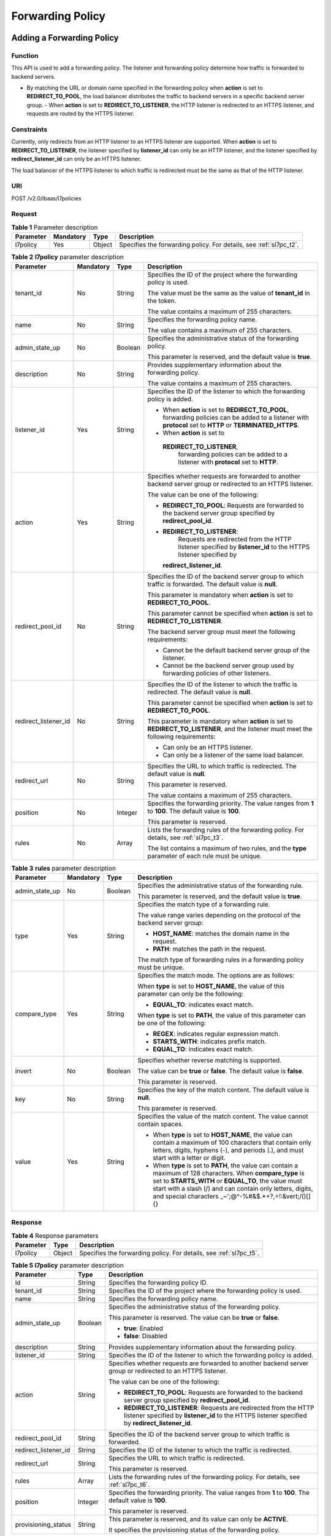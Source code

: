 =================
Forwarding Policy
=================

Adding a Forwarding Policy
==========================

Function
^^^^^^^^

This API is used to add a forwarding policy. The listener and forwarding policy
determine how traffic is forwarded to backend servers.

-  By matching the URL or domain name specified in the forwarding policy when
   **action** is set to **REDIRECT_TO_POOL**, the load balancer distributes the
   traffic to backend servers in a specific backend server group.  -  When
   **action** is set to **REDIRECT_TO_LISTENER**, the HTTP listener is
   redirected to an HTTPS listener, and requests are routed by the HTTPS
   listener.

Constraints
^^^^^^^^^^^

Currently, only redirects from an HTTP listener to an HTTPS listener are
supported. When **action** is set to **REDIRECT_TO_LISTENER**, the listener
specified by **listener_id** can only be an HTTP listener, and the listener
specified by **redirect_listener_id** can only be an HTTPS listener.

The load balancer of the HTTPS listener to which traffic is redirected must be
the same as that of the HTTP listener.

URI
^^^

POST /v2.0/lbaas/l7policies

Request
^^^^^^^

.. table:: **Table 1** Parameter description

   +-----------+-----------+--------+--------------------------------------------------------------------+
   | Parameter | Mandatory | Type   | Description                                                        |
   +===========+===========+========+====================================================================+
   | l7policy  | Yes       | Object | Specifies the forwarding policy. For details, see :ref:`sl7pc_t2`. |
   +-----------+-----------+--------+--------------------------------------------------------------------+

.. _sl7pc_t2:
.. table:: **Table 2** **l7policy** parameter description

   +----------------------+-----------+---------+-----------------------------------+
   | Parameter            | Mandatory | Type    | Description                       |
   +======================+===========+=========+===================================+
   | tenant_id            | No        | String  | Specifies the ID of the           |
   |                      |           |         | project where the                 |
   |                      |           |         | forwarding policy is used.        |
   |                      |           |         |                                   |
   |                      |           |         | The value must be the same        |
   |                      |           |         | as the value of                   |
   |                      |           |         | **tenant_id** in the token.       |
   |                      |           |         |                                   |
   |                      |           |         | The value contains a              |
   |                      |           |         | maximum of 255 characters.        |
   +----------------------+-----------+---------+-----------------------------------+
   | name                 | No        | String  | Specifies the forwarding          |
   |                      |           |         | policy name.                      |
   |                      |           |         |                                   |
   |                      |           |         | The value contains a              |
   |                      |           |         | maximum of 255 characters.        |
   +----------------------+-----------+---------+-----------------------------------+
   | admin_state_up       | No        | Boolean | Specifies the                     |
   |                      |           |         | administrative status of          |
   |                      |           |         | the forwarding policy.            |
   |                      |           |         |                                   |
   |                      |           |         | This parameter is reserved,       |
   |                      |           |         | and the default value is          |
   |                      |           |         | **true**.                         |
   +----------------------+-----------+---------+-----------------------------------+
   | description          | No        | String  | Provides supplementary            |
   |                      |           |         | information about the             |
   |                      |           |         | forwarding policy.                |
   |                      |           |         |                                   |
   |                      |           |         | The value contains a              |
   |                      |           |         | maximum of 255 characters.        |
   +----------------------+-----------+---------+-----------------------------------+
   | listener_id          | Yes       | String  | Specifies the ID of the           |
   |                      |           |         | listener to which the             |
   |                      |           |         | forwarding policy is added.       |
   |                      |           |         |                                   |
   |                      |           |         | -  When **action** is set         |
   |                      |           |         |    to **REDIRECT_TO_POOL**,       |
   |                      |           |         |    forwarding policies can        |
   |                      |           |         |    be added to a listener         |
   |                      |           |         |    with **protocol** set to       |
   |                      |           |         |    **HTTP** or                    |
   |                      |           |         |    **TERMINATED_HTTPS**.          |
   |                      |           |         | -  When **action** is set         |
   |                      |           |         |    to                             |
   |                      |           |         |                                   |
   |                      |           |         |   **REDIRECT_TO_LISTENER**,       |
   |                      |           |         |    forwarding policies can        |
   |                      |           |         |    be added to a listener         |
   |                      |           |         |    with **protocol** set to       |
   |                      |           |         |    **HTTP**.                      |
   +----------------------+-----------+---------+-----------------------------------+
   | action               | Yes       | String  | Specifies whether requests        |
   |                      |           |         | are forwarded to another          |
   |                      |           |         | backend server group or           |
   |                      |           |         | redirected to an HTTPS            |
   |                      |           |         | listener.                         |
   |                      |           |         |                                   |
   |                      |           |         | The value can be one of the       |
   |                      |           |         | following:                        |
   |                      |           |         |                                   |
   |                      |           |         | -  **REDIRECT_TO_POOL**:          |
   |                      |           |         |    Requests are forwarded         |
   |                      |           |         |    to the backend server          |
   |                      |           |         |    group specified by             |
   |                      |           |         |    **redirect_pool_id**.          |
   |                      |           |         | -                                 |
   |                      |           |         |   **REDIRECT_TO_LISTENER**:       |
   |                      |           |         |    Requests are redirected        |
   |                      |           |         |    from the HTTP listener         |
   |                      |           |         |    specified by                   |
   |                      |           |         |    **listener_id** to the         |
   |                      |           |         |    HTTPS listener specified       |
   |                      |           |         |    by                             |
   |                      |           |         |                                   |
   |                      |           |         |   **redirect_listener_id**.       |
   +----------------------+-----------+---------+-----------------------------------+
   | redirect_pool_id     | No        | String  | Specifies the ID of the           |
   |                      |           |         | backend server group to           |
   |                      |           |         | which traffic is forwarded.       |
   |                      |           |         | The default value is              |
   |                      |           |         | **null**.                         |
   |                      |           |         |                                   |
   |                      |           |         | This parameter is mandatory       |
   |                      |           |         | when **action** is set to         |
   |                      |           |         | **REDIRECT_TO_POOL**.             |
   |                      |           |         |                                   |
   |                      |           |         | This parameter cannot be          |
   |                      |           |         | specified when **action**         |
   |                      |           |         | is set to                         |
   |                      |           |         | **REDIRECT_TO_LISTENER**.         |
   |                      |           |         |                                   |
   |                      |           |         | The backend server group          |
   |                      |           |         | must meet the following           |
   |                      |           |         | requirements:                     |
   |                      |           |         |                                   |
   |                      |           |         | -  Cannot be the default          |
   |                      |           |         |    backend server group of        |
   |                      |           |         |    the listener.                  |
   |                      |           |         | -  Cannot be the backend          |
   |                      |           |         |    server group used by           |
   |                      |           |         |    forwarding policies of         |
   |                      |           |         |    other listeners.               |
   +----------------------+-----------+---------+-----------------------------------+
   | redirect_listener_id | No        | String  | Specifies the ID of the           |
   |                      |           |         | listener to which the             |
   |                      |           |         | traffic is redirected. The        |
   |                      |           |         | default value is **null**.        |
   |                      |           |         |                                   |
   |                      |           |         | This parameter cannot be          |
   |                      |           |         | specified when **action**         |
   |                      |           |         | is set to                         |
   |                      |           |         | **REDIRECT_TO_POOL**.             |
   |                      |           |         |                                   |
   |                      |           |         | This parameter is mandatory       |
   |                      |           |         | when **action** is set to         |
   |                      |           |         | **REDIRECT_TO_LISTENER**,         |
   |                      |           |         | and the listener must meet        |
   |                      |           |         | the following requirements:       |
   |                      |           |         |                                   |
   |                      |           |         | -  Can only be an HTTPS           |
   |                      |           |         |    listener.                      |
   |                      |           |         | -  Can only be a listener         |
   |                      |           |         |    of the same load               |
   |                      |           |         |    balancer.                      |
   +----------------------+-----------+---------+-----------------------------------+
   | redirect_url         | No        | String  | Specifies the URL to which        |
   |                      |           |         | traffic is redirected. The        |
   |                      |           |         | default value is **null**.        |
   |                      |           |         |                                   |
   |                      |           |         | This parameter is reserved.       |
   |                      |           |         |                                   |
   |                      |           |         | The value contains a              |
   |                      |           |         | maximum of 255 characters.        |
   +----------------------+-----------+---------+-----------------------------------+
   | position             | No        | Integer | Specifies the forwarding          |
   |                      |           |         | priority. The value ranges        |
   |                      |           |         | from **1** to **100**. The        |
   |                      |           |         | default value is **100**.         |
   |                      |           |         |                                   |
   |                      |           |         | This parameter is reserved.       |
   +----------------------+-----------+---------+-----------------------------------+
   | rules                | No        | Array   | Lists the forwarding rules        |
   |                      |           |         | of the forwarding policy.         |
   |                      |           |         | For details, see :ref:`sl7pc_t3`. |
   |                      |           |         |                                   |
   |                      |           |         | The list contains a maximum       |
   |                      |           |         | of two rules, and the             |
   |                      |           |         | **type** parameter of each        |
   |                      |           |         | rule must be unique.              |
   +----------------------+-----------+---------+-----------------------------------+

.. _sl7pc_t3:
.. table:: **Table 3** **rules** parameter description

   +----------------+---------------+----------+--------------------------------------+
   | **Parameter**  | **Mandatory** | **Type** | **Description**                      |
   +================+===============+==========+======================================+
   | admin_state_up | No            | Boolean  | Specifies the                        |
   |                |               |          | administrative status of             |
   |                |               |          | the forwarding rule.                 |
   |                |               |          |                                      |
   |                |               |          | This parameter is reserved,          |
   |                |               |          | and the default value is             |
   |                |               |          | **true**.                            |
   +----------------+---------------+----------+--------------------------------------+
   | type           | Yes           | String   | Specifies the match type of          |
   |                |               |          | a forwarding rule.                   |
   |                |               |          |                                      |
   |                |               |          | The value range varies               |
   |                |               |          | depending on the protocol            |
   |                |               |          | of the backend server                |
   |                |               |          | group:                               |
   |                |               |          |                                      |
   |                |               |          | -  **HOST_NAME**: matches            |
   |                |               |          |    the domain name in the            |
   |                |               |          |    request.                          |
   |                |               |          | -  **PATH**: matches the             |
   |                |               |          |    path in the request.              |
   |                |               |          |                                      |
   |                |               |          | The match type of                    |
   |                |               |          | forwarding rules in a                |
   |                |               |          | forwarding policy must be            |
   |                |               |          | unique.                              |
   +----------------+---------------+----------+--------------------------------------+
   | compare_type   | Yes           | String   | Specifies the match mode.            |
   |                |               |          | The options are as follows:          |
   |                |               |          |                                      |
   |                |               |          | When **type** is set to              |
   |                |               |          | **HOST_NAME**, the value of          |
   |                |               |          | this parameter can only be           |
   |                |               |          | the following:                       |
   |                |               |          |                                      |
   |                |               |          | -  **EQUAL_TO**: indicates           |
   |                |               |          |    exact match.                      |
   |                |               |          |                                      |
   |                |               |          | When **type** is set to              |
   |                |               |          | **PATH**, the value of this          |
   |                |               |          | parameter can be one of the          |
   |                |               |          | following:                           |
   |                |               |          |                                      |
   |                |               |          | -  **REGEX**: indicates              |
   |                |               |          |    regular expression                |
   |                |               |          |    match.                            |
   |                |               |          | -  **STARTS_WITH**:                  |
   |                |               |          |    indicates prefix match.           |
   |                |               |          | -  **EQUAL_TO**: indicates           |
   |                |               |          |    exact match.                      |
   +----------------+---------------+----------+--------------------------------------+
   | invert         | No            | Boolean  | Specifies whether reverse            |
   |                |               |          | matching is supported.               |
   |                |               |          |                                      |
   |                |               |          | The value can be **true**            |
   |                |               |          | or **false**. The default            |
   |                |               |          | value is **false**.                  |
   |                |               |          |                                      |
   |                |               |          | This parameter is reserved.          |
   +----------------+---------------+----------+--------------------------------------+
   | key            | No            | String   | Specifies the key of the             |
   |                |               |          | match content. The default           |
   |                |               |          | value is **null**.                   |
   |                |               |          |                                      |
   |                |               |          | This parameter is reserved.          |
   +----------------+---------------+----------+--------------------------------------+
   | value          | Yes           | String   | Specifies the value of the           |
   |                |               |          | match content. The value             |
   |                |               |          | cannot contain spaces.               |
   |                |               |          |                                      |
   |                |               |          | - When **type** is set to            |
   |                |               |          |   **HOST_NAME**, the value           |
   |                |               |          |   can contain a maximum of           |
   |                |               |          |   100 characters that                |
   |                |               |          |   contain only letters,              |
   |                |               |          |   digits, hyphens (-), and           |
   |                |               |          |   periods (.), and must              |
   |                |               |          |   start with a letter or             |
   |                |               |          |   digit.                             |
   |                |               |          | - When **type** is set to            |
   |                |               |          |   **PATH**, the value can            |
   |                |               |          |   contain a maximum of 128           |
   |                |               |          |   characters. When                   |
   |                |               |          |   **compare_type** is set            |
   |                |               |          |   to **STARTS_WITH** or              |
   |                |               |          |   **EQUAL_TO**, the value            |
   |                |               |          |   must start with a slash            |
   |                |               |          |   (/) and can contain only           |
   |                |               |          |   letters, digits, and               |
   |                |               |          |   special characters                 |
   |                |               |          |   \_~';@^-%#&$.*+?,=!:&vert;\/()[]{} |
   +----------------+---------------+----------+--------------------------------------+

Response
^^^^^^^^

.. table:: **Table 4** Response parameters

   +-----------+--------+--------------------------------------------------------------------+
   | Parameter | Type   | Description                                                        |
   +===========+========+====================================================================+
   | l7policy  | Object | Specifies the forwarding policy. For details, see :ref:`sl7pc_t5`. |
   +-----------+--------+--------------------------------------------------------------------+

.. _sl7pc_t5:
.. table:: **Table 5** **l7policy** parameter description

   +----------------------+---------+---------------------------------------+
   | Parameter            | Type    | Description                           |
   +======================+=========+=======================================+
   | id                   | String  | Specifies the forwarding policy ID.   |
   +----------------------+---------+---------------------------------------+
   | tenant_id            | String  | Specifies the ID of the project where |
   |                      |         | the forwarding policy is used.        |
   +----------------------+---------+---------------------------------------+
   | name                 | String  | Specifies the forwarding policy name. |
   +----------------------+---------+---------------------------------------+
   | admin_state_up       | Boolean | Specifies the administrative status   |
   |                      |         | of the forwarding policy.             |
   |                      |         |                                       |
   |                      |         | This parameter is reserved. The value |
   |                      |         | can be **true** or **false**.         |
   |                      |         |                                       |
   |                      |         | -  **true**: Enabled                  |
   |                      |         | -  **false**: Disabled                |
   +----------------------+---------+---------------------------------------+
   | description          | String  | Provides supplementary information    |
   |                      |         | about the forwarding policy.          |
   +----------------------+---------+---------------------------------------+
   | listener_id          | String  | Specifies the ID of the listener to   |
   |                      |         | which the forwarding policy is added. |
   +----------------------+---------+---------------------------------------+
   | action               | String  | Specifies whether requests are        |
   |                      |         | forwarded to another backend server   |
   |                      |         | group or redirected to an HTTPS       |
   |                      |         | listener.                             |
   |                      |         |                                       |
   |                      |         | The value can be one of the           |
   |                      |         | following:                            |
   |                      |         |                                       |
   |                      |         | -  **REDIRECT_TO_POOL**: Requests are |
   |                      |         |    forwarded to the backend server    |
   |                      |         |    group specified by                 |
   |                      |         |    **redirect_pool_id**.              |
   |                      |         | -  **REDIRECT_TO_LISTENER**: Requests |
   |                      |         |    are redirected from the HTTP       |
   |                      |         |    listener specified by              |
   |                      |         |    **listener_id** to the HTTPS       |
   |                      |         |    listener specified by              |
   |                      |         |    **redirect_listener_id**.          |
   +----------------------+---------+---------------------------------------+
   | redirect_pool_id     | String  | Specifies the ID of the backend       |
   |                      |         | server group to which traffic is      |
   |                      |         | forwarded.                            |
   +----------------------+---------+---------------------------------------+
   | redirect_listener_id | String  | Specifies the ID of the listener to   |
   |                      |         | which the traffic is redirected.      |
   +----------------------+---------+---------------------------------------+
   | redirect_url         | String  | Specifies the URL to which traffic is |
   |                      |         | redirected.                           |
   |                      |         |                                       |
   |                      |         | This parameter is reserved.           |
   +----------------------+---------+---------------------------------------+
   | rules                | Array   | Lists the forwarding rules of the     |
   |                      |         | forwarding policy. For details, see   |
   |                      |         | :ref:`sl7pc_t6`.                      |
   +----------------------+---------+---------------------------------------+
   | position             | Integer | Specifies the forwarding priority.    |
   |                      |         | The value ranges from **1** to        |
   |                      |         | **100**. The default value is         |
   |                      |         | **100**.                              |
   |                      |         |                                       |
   |                      |         | This parameter is reserved.           |
   +----------------------+---------+---------------------------------------+
   | provisioning_status  | String  | This parameter is reserved, and its   |
   |                      |         | value can only be **ACTIVE**.         |
   |                      |         |                                       |
   |                      |         | It specifies the provisioning status  |
   |                      |         | of the forwarding policy.             |
   +----------------------+---------+---------------------------------------+

.. _sl7pc_t6:
.. table:: **Table 6** **rules** parameter description

   ========= ====== ===============================================================
   Parameter Type   Description
   ========= ====== ===============================================================
   id        String Lists the IDs of the forwarding rules in the forwarding policy.
   ========= ====== ===============================================================

Example Request
^^^^^^^^^^^^^^^

-  Example request 1: Adding a forwarding policy

   .. code::

      POST https://{Endpoint}/v2.0/lbaas/l7policies

      {
          "l7policy": {
              "name": "niubiao_yaqing_api-2",
              "listener_id": "3e24a3ca-11e5-4aa3-abd4-61ba0a8a18f1",
              "action": "REDIRECT_TO_POOL",
              "redirect_pool_id": "6460f13a-76de-43c7-b776-4fefc06a676e",
              "rules": [
                  {
                      "type": "PATH",
                      "compare_type": "EQUAL_TO",
                      "value": "/test"
                  },
                  {
                      "type": "HOST_NAME",
                      "compare_type": "EQUAL_TO",
                      "value": "www.test.com"
                  }
              ]
          }
      }

-  Example request 2: Creating a redirect

   .. code::

      POST https://{Endpoint}/v2.0/lbaas/l7policies

      {
          "l7policy": {
              "action": "REDIRECT_TO_LISTENER",
              "listener_id": "4ef8553e-9ef7-4859-a42d-919feaf89d60",
              "redirect_listener_id": "3ee10199-a7b4-4784-93cd-857afe9d0890",
              "name": "redirect-test"
          }
      }

Example Response
^^^^^^^^^^^^^^^^

-  Example response 1

   .. code::

      {
          "l7policy": {
              "redirect_pool_id": "6460f13a-76de-43c7-b776-4fefc06a676e",
              "description": "",
              "admin_state_up": true,
              "rules": [
                  {
                      "id": "742600d9-2a14-4808-af69-336883dbb590"
                  },
                  {
                      "id": "3251ed77-0d52-412b-9310-733636bb3fbf"
                  }
              ],
              "tenant_id": "573d73c9f90e48d0bddfa0eb202b25c2",
              "listener_id": "3e24a3ca-11e5-4aa3-abd4-61ba0a8a18f1",
              "redirect_url": null,
              "redirect_listener_id": null,
              "action": "REDIRECT_TO_POOL",
              "position": 100,
              "provisioning_status": "ACTIVE",

              "id": "65d6e115-f179-4bcd-9bbb-1484e5f8ee81",
              "name": "niubiao_yaqing-_api-2"
          }
      }

-  Example response 2

   .. code::

      {
          "l7policy": {
              "redirect_pool_id": null,
              "description": "",
              "admin_state_up": true,
              "rules": [ ],
              "tenant_id": "573d73c9f90e48d0bddfa0eb202b25c2",
              "listener_id": "4ef8553e-9ef7-4859-a42d-919feaf89d60",
              "redirect_url": null,
              "redirect_listener_id": "3ee10199-a7b4-4784-93cd-857afe9d0890",
              "action": "REDIRECT_TO_LISTENER",
              "position": 100,
              "provisioning_status": "ACTIVE",
              "id": "bc4e4338-480f-4a98-8245-5bb1964f0e1d",
              "name": "redirect-test"
          }
      }

Status Code
^^^^^^^^^^^

See :ref:`shared_lb_status_code`.

Querying Forwarding Policies
============================

Function
^^^^^^^^

This API is used to query the forwarding policies. Filter query and pagination
query are supported. Unless otherwise specified, exact match is applied.

Constraints
^^^^^^^^^^^

Parameters **marker**, **limit**, and **page_reverse** are used for pagination
query. Parameters **marker** and **page_reverse** take effect only when they
are used together with parameter **limit**.

URI
^^^

GET /v2.0/lbaas/l7policies

Request
^^^^^^^

.. table:: **Table 1** Parameter description

   +----------------------+---------------+---------+-----------------------------+
   | Parameter            | **Mandatory** | Type    | Description                 |
   +======================+===============+=========+=============================+
   | marker               | No            | String  | Specifies the ID of         |
   |                      |               |         | the forwarding policy       |
   |                      |               |         | from which pagination       |
   |                      |               |         | query starts, that          |
   |                      |               |         | is, the ID of the           |
   |                      |               |         | last forwarding             |
   |                      |               |         | policy on the               |
   |                      |               |         | previous page.              |
   |                      |               |         |                             |
   |                      |               |         | This parameter must         |
   |                      |               |         | be used together with       |
   |                      |               |         | **limit**.                  |
   +----------------------+---------------+---------+-----------------------------+
   | limit                | No            | Integer | Specifies the number        |
   |                      |               |         | of forwarding               |
   |                      |               |         | policies on each            |
   |                      |               |         | page. If this               |
   |                      |               |         | parameter is not set,       |
   |                      |               |         | all forwarding              |
   |                      |               |         | policies are queried        |
   |                      |               |         | by default.                 |
   +----------------------+---------------+---------+-----------------------------+
   | page_reverse         | No            | Boolean | Specifies the page          |
   |                      |               |         | direction. The value        |
   |                      |               |         | can be **true** or          |
   |                      |               |         | **false**, and the          |
   |                      |               |         | default value is            |
   |                      |               |         | **false**. The last         |
   |                      |               |         | page in the list            |
   |                      |               |         | requested with              |
   |                      |               |         | **page_reverse** set        |
   |                      |               |         | to **false** will not       |
   |                      |               |         | contain the "next"          |
   |                      |               |         | link, and the last          |
   |                      |               |         | page in the list            |
   |                      |               |         | requested with              |
   |                      |               |         | **page_reverse** set        |
   |                      |               |         | to **true** will not        |
   |                      |               |         | contain the                 |
   |                      |               |         | "previous" link.            |
   |                      |               |         |                             |
   |                      |               |         | This parameter must         |
   |                      |               |         | be used together with       |
   |                      |               |         | **limit**.                  |
   +----------------------+---------------+---------+-----------------------------+
   | id                   | No            | String  | Specifies the               |
   |                      |               |         | forwarding policy ID.       |
   +----------------------+---------------+---------+-----------------------------+
   | tenant_id            | No            | String  | Specifies the ID of         |
   |                      |               |         | the project where the       |
   |                      |               |         | forwarding policy is        |
   |                      |               |         | used.                       |
   |                      |               |         |                             |
   |                      |               |         | The value contains a        |
   |                      |               |         | maximum of 255              |
   |                      |               |         | characters.                 |
   +----------------------+---------------+---------+-----------------------------+
   | name                 | No            | String  | Specifies the               |
   |                      |               |         | forwarding policy           |
   |                      |               |         | name.                       |
   |                      |               |         |                             |
   |                      |               |         | The value contains a        |
   |                      |               |         | maximum of 255              |
   |                      |               |         | characters.                 |
   +----------------------+---------------+---------+-----------------------------+
   | admin_state_up       | No            | Boolean | Specifies the               |
   |                      |               |         | administrative status       |
   |                      |               |         | of the forwarding           |
   |                      |               |         | policy.                     |
   |                      |               |         |                             |
   |                      |               |         | This parameter is           |
   |                      |               |         | reserved, and the           |
   |                      |               |         | default value is            |
   |                      |               |         | **true**.                   |
   +----------------------+---------------+---------+-----------------------------+
   | description          | No            | String  | Provides                    |
   |                      |               |         | supplementary               |
   |                      |               |         | information about the       |
   |                      |               |         | forwarding policy.          |
   |                      |               |         |                             |
   |                      |               |         | The value contains a        |
   |                      |               |         | maximum of 255              |
   |                      |               |         | characters.                 |
   +----------------------+---------------+---------+-----------------------------+
   | listener_id          | No            | String  | Specifies the ID of         |
   |                      |               |         | the listener to which       |
   |                      |               |         | the forwarding policy       |
   |                      |               |         | is added.                   |
   +----------------------+---------------+---------+-----------------------------+
   | action               | No            | String  | Specifies whether           |
   |                      |               |         | requests are                |
   |                      |               |         | forwarded to another        |
   |                      |               |         | backend server group        |
   |                      |               |         | or redirected to an         |
   |                      |               |         | HTTPS listener.             |
   |                      |               |         |                             |
   |                      |               |         | The value can be one        |
   |                      |               |         | of the following:           |
   |                      |               |         |                             |
   |                      |               |         | - **REDIRECT_TO_POOL**:     |
   |                      |               |         |   Requests are              |
   |                      |               |         |   forwarded to the          |
   |                      |               |         |   backend server            |
   |                      |               |         |   group specified by        |
   |                      |               |         |   **redirect_pool_id**.     |
   |                      |               |         | - **REDIRECT_TO_LISTENER**: |
   |                      |               |         |   Requests are              |
   |                      |               |         |   redirected from           |
   |                      |               |         |   the HTTP listener         |
   |                      |               |         |   specified by              |
   |                      |               |         |   **listener_id** to        |
   |                      |               |         |   the HTTPS listener        |
   |                      |               |         |   specified by              |
   |                      |               |         |   **redirect_listener_id**. |
   +----------------------+---------------+---------+-----------------------------+
   | redirect_pool_id     | No            | String  | Specifies the ID of         |
   |                      |               |         | the backend server          |
   |                      |               |         | group to which              |
   |                      |               |         | traffic is forwarded.       |
   +----------------------+---------------+---------+-----------------------------+
   | redirect_listener_id | No            | String  | Specifies the ID of         |
   |                      |               |         | the listener to which       |
   |                      |               |         | the traffic is              |
   |                      |               |         | redirected.                 |
   +----------------------+---------------+---------+-----------------------------+
   | redirect_url         | No            | String  | Specifies the URL to        |
   |                      |               |         | which traffic is            |
   |                      |               |         | redirected.                 |
   |                      |               |         |                             |
   |                      |               |         | This parameter is           |
   |                      |               |         | reserved.                   |
   |                      |               |         |                             |
   |                      |               |         | The value contains a        |
   |                      |               |         | maximum of 255              |
   |                      |               |         | characters.                 |
   +----------------------+---------------+---------+-----------------------------+
   | position             | No            | Integer | Specifies the               |
   |                      |               |         | forwarding priority.        |
   |                      |               |         | The value ranges from       |
   |                      |               |         | **1** to **100**. The       |
   |                      |               |         | default value is            |
   |                      |               |         | **100**.                    |
   |                      |               |         |                             |
   |                      |               |         | This parameter is           |
   |                      |               |         | reserved.                   |
   +----------------------+---------------+---------+-----------------------------+
   | provisioning_status  | No            | String  | This parameter is           |
   |                      |               |         | reserved, and its           |
   |                      |               |         | value can only be           |
   |                      |               |         | **ACTIVE**.                 |
   |                      |               |         |                             |
   |                      |               |         | It specifies the            |
   |                      |               |         | provisioning status         |
   |                      |               |         | of the forwarding           |
   |                      |               |         | policy.                     |
   +----------------------+---------------+---------+-----------------------------+
   | display_all_rules    | No            | Boolean | Specifies whether to        |
   |                      |               |         | display all                 |
   |                      |               |         | forwarding rules            |
   |                      |               |         | added to the                |
   |                      |               |         | forwarding policy.          |
   |                      |               |         |                             |
   |                      |               |         | Value options:              |
   |                      |               |         |                             |
   |                      |               |         | **false**: Forwarding       |
   |                      |               |         | rules will not be           |
   |                      |               |         | displayed, and only         |
   |                      |               |         | IDs are displayed.          |
   |                      |               |         |                             |
   |                      |               |         | **true**: Forwarding        |
   |                      |               |         | rules will be               |
   |                      |               |         | displayed.                  |
   +----------------------+---------------+---------+-----------------------------+

Response
^^^^^^^^

.. table:: **Table 2** Response parameters

   +------------------+-------+---------------------------------------+
   | Parameter        | Type  | Description                           |
   +==================+=======+=======================================+
   | l7policies       | Array | Lists the forwarding policies. For    |
   |                  |       | details, see :ref:`sl7pl_t3`.         |
   +------------------+-------+---------------------------------------+
   | l7policies_links | Array | Provides links to the previous or     |
   |                  |       | next page during pagination query,    |
   |                  |       | respectively.                         |
   |                  |       |                                       |
   |                  |       | This parameter exists only in the     |
   |                  |       | response body of pagination query.    |
   |                  |       |                                       |
   |                  |       | For details, see :ref:`sl7pl_t5`.     |
   +------------------+-------+---------------------------------------+

.. _sl7pl_t3:
.. table:: **Table 3** **l7policy** parameter description

   +----------------------+---------+---------------------------------------+
   | Parameter            | Type    | Description                           |
   +======================+=========+=======================================+
   | id                   | String  | Specifies the forwarding policy ID.   |
   +----------------------+---------+---------------------------------------+
   | tenant_id            | String  | Specifies the ID of the project where |
   |                      |         | the forwarding policy is used.        |
   +----------------------+---------+---------------------------------------+
   | name                 | String  | Specifies the forwarding policy name. |
   +----------------------+---------+---------------------------------------+
   | admin_state_up       | Boolean | Specifies the administrative status   |
   |                      |         | of the forwarding policy.             |
   |                      |         |                                       |
   |                      |         | This parameter is reserved. The value |
   |                      |         | can be **true** or **false**.         |
   |                      |         |                                       |
   |                      |         | -  **true**: Enabled                  |
   |                      |         | -  **false**: Disabled                |
   +----------------------+---------+---------------------------------------+
   | description          | String  | Provides supplementary information    |
   |                      |         | about the forwarding policy.          |
   +----------------------+---------+---------------------------------------+
   | listener_id          | String  | Specifies the ID of the listener to   |
   |                      |         | which the forwarding policy is added. |
   +----------------------+---------+---------------------------------------+
   | action               | String  | Specifies whether requests are        |
   |                      |         | forwarded to another backend server   |
   |                      |         | group or redirected to an HTTPS       |
   |                      |         | listener.                             |
   |                      |         |                                       |
   |                      |         | The value can be one of the           |
   |                      |         | following:                            |
   |                      |         |                                       |
   |                      |         | -  **REDIRECT_TO_POOL**: Requests are |
   |                      |         |    forwarded to the backend server    |
   |                      |         |    group specified by                 |
   |                      |         |    **redirect_pool_id**.              |
   |                      |         | -  **REDIRECT_TO_LISTENER**: Requests |
   |                      |         |    are redirected from the HTTP       |
   |                      |         |    listener specified by              |
   |                      |         |    **listener_id** to the HTTPS       |
   |                      |         |    listener specified by              |
   |                      |         |    **redirect_listener_id**.          |
   +----------------------+---------+---------------------------------------+
   | redirect_pool_id     | String  | Specifies the ID of the backend       |
   |                      |         | server group to which traffic is      |
   |                      |         | forwarded.                            |
   +----------------------+---------+---------------------------------------+
   | redirect_listener_id | String  | Specifies the ID of the listener to   |
   |                      |         | which the traffic is redirected.      |
   +----------------------+---------+---------------------------------------+
   | redirect_url         | String  | Specifies the URL to which traffic is |
   |                      |         | redirected.                           |
   |                      |         |                                       |
   |                      |         | This parameter is reserved.           |
   +----------------------+---------+---------------------------------------+
   | rules                | Array   | Lists the forwarding rules of the     |
   |                      |         | forwarding policy. For details, see   |
   |                      |         | :ref:`sl7pc_t6`.                      |
   +----------------------+---------+---------------------------------------+
   | position             | Integer | Specifies the forwarding priority.    |
   |                      |         | The value ranges from **1** to        |
   |                      |         | **100**. The default value is         |
   |                      |         | **100**.                              |
   |                      |         |                                       |
   |                      |         | This parameter is reserved.           |
   +----------------------+---------+---------------------------------------+
   | provisioning_status  | String  | This parameter is reserved, and its   |
   |                      |         | value can only be **ACTIVE**.         |
   |                      |         |                                       |
   |                      |         | It specifies the provisioning status  |
   |                      |         | of the forwarding policy.             |
   +----------------------+---------+---------------------------------------+

.. _sl7pl_t4:
.. table:: **Table 4** **rules** parameter description

   ========= ====== ===============================================================
   Parameter Type   Description
   ========= ====== ===============================================================
   id        String Lists the IDs of the forwarding rules in the forwarding policy.
   ========= ====== ===============================================================

.. _sl7pl_t5:
.. table:: **Table 5** **l7policies_links** parameter description

   +-----------+--------+---------------------------------------+
   | Parameter | Type   | Description                           |
   +===========+========+=======================================+
   | href      | String | Provides links to the previous or     |
   |           |        | next page during pagination query,    |
   |           |        | respectively.                         |
   +-----------+--------+---------------------------------------+
   | rel       | String | Specifies the prompt of the previous  |
   |           |        | or next page.                         |
   |           |        |                                       |
   |           |        | The value can be **next** or          |
   |           |        | **previous**. The value **next**      |
   |           |        | indicates the href containing the URL |
   |           |        | of the next page, and **previous**    |
   |           |        | indicates the href containing the URL |
   |           |        | of the previous page.                 |
   +-----------+--------+---------------------------------------+

Example Request
^^^^^^^^^^^^^^^

-  Example request 1: Querying all forwarding policies

   .. code::

      GET https://{Endpoint}/v2.0/lbaas/l7policies

-  Example request 2: Querying forwarding policies through which requests are
   forwarded to the backend server group

   .. code::

      GET https://{Endpoint}/v2.0/lbaas/l7policies?action=REDIRECT_TO_POOL

Example Response
^^^^^^^^^^^^^^^^

-  Example response 1

   .. code::

      {
          "l7policies": [
              {
                  "redirect_pool_id": "431a03eb-81bb-408e-ae37-7ce19023692b",
                  "redirect_listener_id": null,
                  "description": "",
                  "admin_state_up": true,
                  "rules": [
                      {
                          "id": "67d8a8fa-b0dd-4bd4-a85b-671db19b2ef3"
                      },
                      {
                          "id": "f02b3bca-69d2-4335-a3fa-a8054e996213"
                      }
                  ],
                  "tenant_id": "a31d2bdcf7604c0faaddb058e1e08819",

                  "listener_id": "26058b64-6185-4e06-874e-4bd68b7633d0",
                  "redirect_url": null,
                  "action": "REDIRECT_TO_POOL",
                  "position": 2,
                  "provisioning_status": "ACTIVE",
                  "id": "5ae0e1e7-5f0f-47a1-b39f-5d4c428a1586",
                  "name": ""
              },
              {
                  "redirect_pool_id": "59eebd7b-c68f-4f8a-aa7f-e062e84c0690",
                  "redirect_listener_id": null,
                  "description": "",
                  "admin_state_up": true,
                  "rules": [
                      {
                          "id": "f4499f48-de3d-4efe-926d-926aa4d6aaf5"
                      }
                  ],
                  "tenant_id": "a31d2bdcf7604c0faaddb058e1e08819",
                  "listener_id": "e1310063-00de-4867-ab55-ccac4d9db364",
                  "redirect_url": null,
                  "action": "REDIRECT_TO_POOL",
                  "position": 1,
                  "provisioning_status": "ACTIVE",
                  "id": "6cfd9d89-1d7e-4d84-ae1f-a8c5ff126f72",
                  "name": ""
              }
          ],
          "l7policies_links": [
              {
              "href": "https://{Endpoint}/v2.0/lbaas/l7policies/061f461c-c7cf-47ab-9583-09be5076cd09/rules?marker=167c1a31-bc12-4c3d-9ad1-c9bf450df4ce&page_reverse=True",
              "rel": "previous"
              }
          ]
      }

-  Example response 2

   .. code::

      {
          "l7policies": [
              {
                  "redirect_pool_id": "431a03eb-81bb-408e-ae37-7ce19023692b",
                  "redirect_listener_id": null,
                  "description": "",
                  "admin_state_up": true,
                  "rules": [
                      {
                          "id": "67d8a8fa-b0dd-4bd4-a85b-671db19b2ef3"
                      },
                      {
                          "id": "f02b3bca-69d2-4335-a3fa-a8054e996213"
                      }
                  ],
                  "tenant_id": "a31d2bdcf7604c0faaddb058e1e08819",

                  "listener_id": "26058b64-6185-4e06-874e-4bd68b7633d0",
                  "redirect_url": null,
                  "action": "REDIRECT_TO_POOL",
                  "position": 2,
                  "provisioning_status": "ACTIVE",
                  "id": "5ae0e1e7-5f0f-47a1-b39f-5d4c428a1586",
                  "name": ""
              },
              {
                  "redirect_pool_id": "59eebd7b-c68f-4f8a-aa7f-e062e84c0690",
                  "redirect_listener_id": null,
                  "description": "",
                  "admin_state_up": true,
                  "rules": [
                      {
                          "id": "f4499f48-de3d-4efe-926d-926aa4d6aaf5"
                      }
                  ],
                  "tenant_id": "a31d2bdcf7604c0faaddb058e1e08819",

                  "listener_id": "e1310063-00de-4867-ab55-ccac4d9db364",
                  "redirect_url": null,
                  "action": "REDIRECT_TO_POOL",
                  "position": 1,
                  "provisioning_status": "ACTIVE",
                  "id": "6cfd9d89-1d7e-4d84-ae1f-a8c5ff126f72",
                  "name": ""
              }
          ],
          "l7policies_links": [
              {
              "href": "https://{Endpoint}/v2.0/lbaas/l7policies/061f461c-c7cf-47ab-9583-09be5076cd09/rules?marker=167c1a31-bc12-4c3d-9ad1-c9bf450df4ce&page_reverse=True",
              "rel": "previous"
              }
          ]
      }

Status Code
^^^^^^^^^^^

See :ref:`shared_lb_status_code`.

Querying Details of a Forwarding Policy
=======================================

Function
^^^^^^^^

This API is used to query details about a forwarding policy.

URI
^^^

GET /v2.0/lbaas/l7policies/{l7policy_id}

.. table:: **Table 1** Parameter description

   =========== ========= ====== ===================================
   Parameter   Mandatory Type   Description
   =========== ========= ====== ===================================
   l7policy_id Yes       String Specifies the forwarding policy ID.
   =========== ========= ====== ===================================

Request
^^^^^^^

None

Response
^^^^^^^^

.. table:: **Table 2** Parameter description

   +-----------+--------+---------------------------------------------------------------------+
   | Parameter | Type   | Description                                                         |
   +===========+========+=====================================================================+
   | l7policy  | Object | Specifies the forwarding policy. For details, see :ref:`sl7ps_t3`.  |
   +-----------+--------+---------------------------------------------------------------------+

.. _sl7ps_t3:
.. table:: **Table 3** **l7policy** parameter description

   +----------------------+---------+---------------------------------------+
   | Parameter            | Type    | Description                           |
   +======================+=========+=======================================+
   | id                   | String  | Specifies the forwarding policy ID.   |
   +----------------------+---------+---------------------------------------+
   | tenant_id            | String  | Specifies the ID of the project where |
   |                      |         | the forwarding policy is used.        |
   +----------------------+---------+---------------------------------------+
   | name                 | String  | Specifies the forwarding policy name. |
   +----------------------+---------+---------------------------------------+
   | admin_state_up       | Boolean | Specifies the administrative status   |
   |                      |         | of the forwarding policy.             |
   |                      |         |                                       |
   |                      |         | This parameter is reserved. The value |
   |                      |         | can be **true** or **false**.         |
   |                      |         |                                       |
   |                      |         | -  **true**: Enabled                  |
   |                      |         | -  **false**: Disabled                |
   +----------------------+---------+---------------------------------------+
   | description          | String  | Provides supplementary information    |
   |                      |         | about the forwarding policy.          |
   +----------------------+---------+---------------------------------------+
   | listener_id          | String  | Specifies the ID of the listener to   |
   |                      |         | which the forwarding policy is added. |
   +----------------------+---------+---------------------------------------+
   | action               | String  | Specifies whether requests are        |
   |                      |         | forwarded to another backend server   |
   |                      |         | group or redirected to an HTTPS       |
   |                      |         | listener.                             |
   |                      |         |                                       |
   |                      |         | The value can be one of the           |
   |                      |         | following:                            |
   |                      |         |                                       |
   |                      |         | -  **REDIRECT_TO_POOL**: Requests are |
   |                      |         |    forwarded to the backend server    |
   |                      |         |    group specified by                 |
   |                      |         |    **redirect_pool_id**.              |
   |                      |         | -  **REDIRECT_TO_LISTENER**: Requests |
   |                      |         |    are redirected from the HTTP       |
   |                      |         |    listener specified by              |
   |                      |         |    **listener_id** to the HTTPS       |
   |                      |         |    listener specified by              |
   |                      |         |    **redirect_listener_id**.          |
   +----------------------+---------+---------------------------------------+
   | redirect_pool_id     | String  | Specifies the ID of the backend       |
   |                      |         | server group to which traffic is      |
   |                      |         | forwarded.                            |
   +----------------------+---------+---------------------------------------+
   | redirect_listener_id | String  | Specifies the ID of the listener to   |
   |                      |         | which the traffic is redirected.      |
   +----------------------+---------+---------------------------------------+
   | redirect_url         | String  | Specifies the URL to which traffic is |
   |                      |         | redirected.                           |
   |                      |         |                                       |
   |                      |         | This parameter is reserved.           |
   +----------------------+---------+---------------------------------------+
   | rules                | Array   | Lists the forwarding rules of the     |
   |                      |         | forwarding policy. For details, see   |
   |                      |         | :ref:`sl7pc_t6`.                      |
   +----------------------+---------+---------------------------------------+
   | position             | Integer | Specifies the forwarding priority.    |
   |                      |         | The value ranges from **1** to        |
   |                      |         | **100**. The default value is         |
   |                      |         | **100**.                              |
   |                      |         |                                       |
   |                      |         | This parameter is reserved.           |
   +----------------------+---------+---------------------------------------+
   | provisioning_status  | String  | This parameter is reserved, and its   |
   |                      |         | value can only be **ACTIVE**.         |
   |                      |         |                                       |
   |                      |         | It specifies the provisioning status  |
   |                      |         | of the forwarding policy.             |
   +----------------------+---------+---------------------------------------+

.. table:: **Table 4** **rules** parameter description

   ========= ====== ===============================================================
   Parameter Type   Description
   ========= ====== ===============================================================
   id        String Lists the IDs of the forwarding rules in the forwarding policy.
   ========= ====== ===============================================================

Example Request
^^^^^^^^^^^^^^^

-  Example request: Querying details of a forwarding policy

   .. code::

      GET https://{Endpoint}/v2.0/lbaas/l7policies/5ae0e1e7-5f0f-47a1-b39f-5d4c428a1586

Example Response
^^^^^^^^^^^^^^^^

-  Example response

   .. code::

      {
          "l7policy": {
              "redirect_pool_id": "431a03eb-81bb-408e-ae37-7ce19023692b",
              "redirect_listener_id": null,
              "description": "",
              "admin_state_up": true,
              "rules": [
                  {
                      "id": "67d8a8fa-b0dd-4bd4-a85b-671db19b2ef3"
                  },
                  {
                      "id": "f02b3bca-69d2-4335-a3fa-a8054e996213"
                  }
              ],
              "tenant_id": "a31d2bdcf7604c0faaddb058e1e08819",
              "listener_id": "26058b64-6185-4e06-874e-4bd68b7633d0",
              "redirect_url": null,
              "provisioning_status": "ACTIVE",
              "action": "REDIRECT_TO_POOL",
              "position": 1,
              "id": "5ae0e1e7-5f0f-47a1-b39f-5d4c428a1586",
              "name": "l7policy-garry-1"
          }
      }

Status Code
^^^^^^^^^^^

See :ref:`shared_lb_status_code`.

.. _sl7pu:

Updating a Forwarding Policy
============================

Function
^^^^^^^^

This API is used to update a forwarding policy. You can select another backend
server group or redirect to another HTTPS listener.

URI
^^^

PUT /v2.0/lbaas/l7policies/{l7policy_id}

.. table:: **Table 1** Parameter description

   =========== ========= ====== ===================================
   Parameter   Mandatory Type   Description
   =========== ========= ====== ===================================
   l7policy_id Yes       Object Specifies the forwarding policy ID.
   =========== ========= ====== ===================================

Request
^^^^^^^

.. table:: **Table 2** Parameter description

   +-----------+-----------+--------+--------------------------------------------------------------------+
   | Parameter | Mandatory | Type   | Description                                                        |
   +===========+===========+========+====================================================================+
   | l7policy  | Yes       | Object | Specifies the forwarding policy. For details, see :ref:`sl7pu_t3`. |
   +-----------+-----------+--------+--------------------------------------------------------------------+

.. _sl7pu_t3:
.. table:: **Table 3** **l7policy** parameter description

   +----------------------+-----------+---------+-----------------------------+
   | Parameter            | Mandatory | Type    | Description                 |
   +======================+===========+=========+=============================+
   | name                 | No        | String  | Specifies the forwarding    |
   |                      |           |         | policy name.                |
   |                      |           |         |                             |
   |                      |           |         | The value contains a        |
   |                      |           |         | maximum of 255 characters.  |
   +----------------------+-----------+---------+-----------------------------+
   | description          | No        | String  | Provides supplementary      |
   |                      |           |         | information about the       |
   |                      |           |         | forwarding policy.          |
   |                      |           |         |                             |
   |                      |           |         | The value contains a        |
   |                      |           |         | maximum of 255 characters.  |
   +----------------------+-----------+---------+-----------------------------+
   | redirect_pool_id     | No        | String  | Specifies the ID of the     |
   |                      |           |         | backend server group to     |
   |                      |           |         | which traffic is forwarded. |
   |                      |           |         | The default value is        |
   |                      |           |         | **null**.                   |
   |                      |           |         |                             |
   |                      |           |         | This parameter is mandatory |
   |                      |           |         | when **action** is set to   |
   |                      |           |         | **REDIRECT_TO_POOL**.       |
   |                      |           |         |                             |
   |                      |           |         | This parameter cannot be    |
   |                      |           |         | specified when **action**   |
   |                      |           |         | is set to                   |
   |                      |           |         | **REDIRECT_TO_LISTENER**.   |
   |                      |           |         |                             |
   |                      |           |         | The backend server group    |
   |                      |           |         | must meet the following     |
   |                      |           |         | requirements:               |
   |                      |           |         |                             |
   |                      |           |         | -  Cannot be the default    |
   |                      |           |         |    backend server group of  |
   |                      |           |         |    the listener.            |
   |                      |           |         | -  Cannot be the backend    |
   |                      |           |         |    server group used by     |
   |                      |           |         |    forwarding policies of   |
   |                      |           |         |    other listeners.         |
   +----------------------+-----------+---------+-----------------------------+
   | redirect_listener_id | No        | String  | Specifies the ID of the     |
   |                      |           |         | listener to which the       |
   |                      |           |         | traffic is redirected. The  |
   |                      |           |         | default value is **null**.  |
   |                      |           |         |                             |
   |                      |           |         | This parameter is mandatory |
   |                      |           |         | when **action** is set to   |
   |                      |           |         | **REDIRECT_TO_LISTENER**.   |
   |                      |           |         |                             |
   |                      |           |         | This parameter cannot be    |
   |                      |           |         | specified when **action**   |
   |                      |           |         | is set to                   |
   |                      |           |         | **REDIRECT_TO_POOL**. The   |
   |                      |           |         | listener must meet the      |
   |                      |           |         | following requirements:     |
   |                      |           |         |                             |
   |                      |           |         | -  Can only be an HTTPS     |
   |                      |           |         |    listener.                |
   |                      |           |         | -  Can only be a listener   |
   |                      |           |         |    of the same load         |
   |                      |           |         |    balancer.                |
   +----------------------+-----------+---------+-----------------------------+
   | admin_state_up       | No        | Boolean | Specifies the               |
   |                      |           |         | administrative status of    |
   |                      |           |         | the forwarding policy.      |
   |                      |           |         |                             |
   |                      |           |         | This parameter is reserved, |
   |                      |           |         | and the default value is    |
   |                      |           |         | **true**.                   |
   +----------------------+-----------+---------+-----------------------------+

Response
^^^^^^^^

.. table:: **Table 4** Response parameters

   +-----------+-----------+--------+---------------------------------------------------------------------+
   | Parameter | Mandatory | Type   | Description                                                         |
   +===========+===========+========+=====================================================================+
   | l7policy  | Yes       | Object | Specifies the forwarding policy. For details, see :ref:`sl7pu_t5`.  |
   +-----------+-----------+--------+---------------------------------------------------------------------+

.. _sl7pu_t5:
.. table:: **Table 5** **l7policy** parameter description

   +----------------------+---------+---------------------------------------+
   | Parameter            | Type    | Description                           |
   +======================+=========+=======================================+
   | id                   | String  | Specifies the forwarding policy ID.   |
   +----------------------+---------+---------------------------------------+
   | tenant_id            | String  | Specifies the ID of the project where |
   |                      |         | the forwarding policy is used.        |
   +----------------------+---------+---------------------------------------+
   | name                 | String  | Specifies the forwarding policy name. |
   +----------------------+---------+---------------------------------------+
   | admin_state_up       | Boolean | Specifies the administrative status   |
   |                      |         | of the forwarding policy.             |
   |                      |         |                                       |
   |                      |         | This parameter is reserved. The value |
   |                      |         | can be **true** or **false**.         |
   |                      |         |                                       |
   |                      |         | -  **true**: Enabled                  |
   |                      |         | -  **false**: Disabled                |
   +----------------------+---------+---------------------------------------+
   | description          | String  | Provides supplementary information    |
   |                      |         | about the forwarding policy.          |
   +----------------------+---------+---------------------------------------+
   | listener_id          | String  | Specifies the ID of the listener to   |
   |                      |         | which the forwarding policy is added. |
   +----------------------+---------+---------------------------------------+
   | action               | String  | Specifies whether requests are        |
   |                      |         | forwarded to another backend server   |
   |                      |         | group or redirected to an HTTPS       |
   |                      |         | listener.                             |
   |                      |         |                                       |
   |                      |         | The value can be one of the           |
   |                      |         | following:                            |
   |                      |         |                                       |
   |                      |         | -  **REDIRECT_TO_POOL**: Requests are |
   |                      |         |    forwarded to the backend server    |
   |                      |         |    group specified by                 |
   |                      |         |    **redirect_pool_id**.              |
   |                      |         | -  **REDIRECT_TO_LISTENER**: Requests |
   |                      |         |    are redirected from the HTTP       |
   |                      |         |    listener specified by              |
   |                      |         |    **listener_id** to the HTTPS       |
   |                      |         |    listener specified by              |
   |                      |         |    **redirect_listener_id**.          |
   +----------------------+---------+---------------------------------------+
   | redirect_pool_id     | String  | Specifies the ID of the backend       |
   |                      |         | server group to which traffic is      |
   |                      |         | forwarded.                            |
   +----------------------+---------+---------------------------------------+
   | redirect_listener_id | String  | Specifies the ID of the listener to   |
   |                      |         | which the traffic is redirected.      |
   +----------------------+---------+---------------------------------------+
   | redirect_url         | String  | Specifies the URL to which traffic is |
   |                      |         | redirected.                           |
   |                      |         |                                       |
   |                      |         | This parameter is reserved.           |
   +----------------------+---------+---------------------------------------+
   | rules                | Array   | Lists the forwarding rules of the     |
   |                      |         | forwarding policy. For details, see   |
   |                      |         | :ref:`sl7pc_t6`.                      |
   +----------------------+---------+---------------------------------------+
   | position             | Integer | Specifies the forwarding priority.    |
   |                      |         | The value ranges from **1** to        |
   |                      |         | **100**. The default value is         |
   |                      |         | **100**.                              |
   |                      |         |                                       |
   |                      |         | This parameter is reserved.           |
   +----------------------+---------+---------------------------------------+
   | provisioning_status  | String  | This parameter is reserved, and its   |
   |                      |         | value can only be **ACTIVE**.         |
   |                      |         |                                       |
   |                      |         | It specifies the provisioning status  |
   |                      |         | of the forwarding policy.             |
   +----------------------+---------+---------------------------------------+

.. _sl7pu_t6:
.. table:: **Table 6** **rules** parameter description

   ========= ====== ===============================================================
   Parameter Type   Description
   ========= ====== ===============================================================
   id        String Lists the IDs of the forwarding rules in the forwarding policy.
   ========= ====== ===============================================================

Example Request
^^^^^^^^^^^^^^^

-  Example request: Updating a forwarding policy

   .. code::

      PUT https://{Endpoint}/v2.0/lbaas/l7policies/5ae0e1e7-5f0f-47a1-b39f-5d4c428a1586

      {
          "l7policy": {
              "name": "test"
          }
      }

Example Response
^^^^^^^^^^^^^^^^

-  Example response

   .. code::

      {
          "l7policy": {
              "redirect_pool_id": "431a03eb-81bb-408e-ae37-7ce19023692b",
              "redirect_listener_id": null,
              "description": "",
              "admin_state_up": true,
              "rules": [
                  {
                      "id": "67d8a8fa-b0dd-4bd4-a85b-671db19b2ef3"
                  },
                  {
                      "id": "f02b3bca-69d2-4335-a3fa-a8054e996213"
                  }
              ],

              "tenant_id": "a31d2bdcf7604c0faaddb058e1e08819",

              "listener_id": "26058b64-6185-4e06-874e-4bd68b7633d0",
              "redirect_url": null,
              "action": "REDIRECT_TO_POOL",
              "provisioning_status": "ACTIVE",
              "position": 2,
              "id": "5ae0e1e7-5f0f-47a1-b39f-5d4c428a1586",
              "name": "test"
          }
      }

Status Code
^^^^^^^^^^^

See :ref:`shared_lb_status_code`.

Deleting a Forwarding Policy
============================

Function
^^^^^^^^

This API is used to delete a specific forwarding policy.

URI
^^^

DELETE /v2.0/lbaas/l7policies/{l7policy_id}

.. table:: **Table 1** Parameter description

   =========== ========= ====== ===================================
   Parameter   Mandatory Type   Description
   =========== ========= ====== ===================================
   l7policy_id Yes       Object Specifies the forwarding policy ID.
   =========== ========= ====== ===================================

Request
^^^^^^^

None

Response
^^^^^^^^

None

Example Request
^^^^^^^^^^^^^^^

-  Example request: Deleting a forwarding policy

   .. code::

      DELETE https://{Endpoint}/v2.0/lbaas/l7policies/5ae0e1e7-5f0f-47a1-b39f-5d4c428a1586

Example Response
^^^^^^^^^^^^^^^^

-  Example response

   None

Status Code
^^^^^^^^^^^

See :ref:`shared_lb_status_code`.
